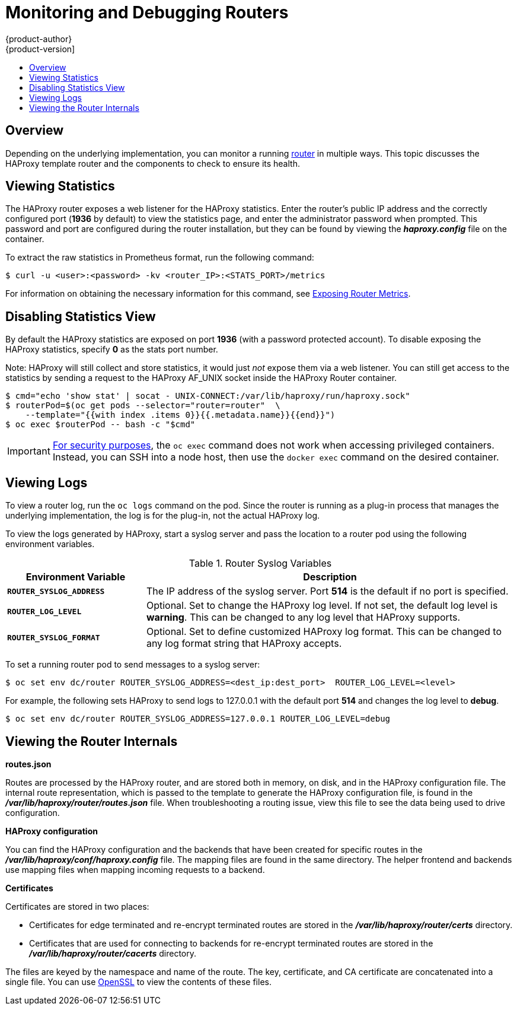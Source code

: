 [[admin-guide-router]]
= Monitoring and Debugging Routers
{product-author}
{product-version]
:data-uri:
:icons:
:experimental:
:toc: macro
:toc-title:
:prewrap!:

toc::[]

== Overview
Depending on the underlying implementation, you can monitor a running
xref:../architecture/networking/routes.adoc#architecture-core-concepts-routes[router] in multiple ways. This
topic discusses the HAProxy template router and the components to check to
ensure its health.

== Viewing Statistics
The HAProxy router exposes a web listener for the HAProxy statistics. Enter the
router's public IP address and the correctly configured port (*1936* by default)
to view the statistics page, and enter the administrator password when prompted.
This password and port are configured during the router installation, but they
can be found by viewing the *_haproxy.config_* file on the container.

To extract the raw statistics in Prometheus format, run the following command:

----
$ curl -u <user>:<password> -kv <router_IP>:<STATS_PORT>/metrics
----

For information on obtaining the necessary information for this command, see xref:../install_config/router/default_haproxy_router.html#exposing-the-router-metrics[Exposing Router Metrics].

== Disabling Statistics View
By default the HAProxy statistics are exposed on port *1936* (with a
password protected account). To disable exposing the HAProxy statistics,
specify *0* as the stats port number.

ifdef::openshift-enterprise[]
====
[source,terminal]
----
$ oc adm router hap --service-account=router --stats-port=0
----
====
endif::[]
ifdef::openshift-origin[]
====
[source,terminal]
----
$ oc adm router hap --service-account=router --stats-port=0
----
====
endif::[]


Note: HAProxy will still collect and store statistics, it would just _not_
      expose them via a web listener. You can still get access to the
      statistics by sending a request to the HAProxy AF_UNIX socket inside
      the HAProxy Router container.

====
[source,terminal]
----
$ cmd="echo 'show stat' | socat - UNIX-CONNECT:/var/lib/haproxy/run/haproxy.sock"
$ routerPod=$(oc get pods --selector="router=router"  \
    --template="{{with index .items 0}}{{.metadata.name}}{{end}}")
$ oc exec $routerPod -- bash -c "$cmd"
----
====

[IMPORTANT]
====
link:https://access.redhat.com/errata/RHSA-2015:1650[For security purposes], the
`oc exec` command does not work when accessing privileged containers. Instead,
you can SSH into a node host, then use the `docker exec` command on the desired
container.
====

== Viewing Logs
To view a router log, run the `oc logs` command on the pod. Since the router is
running as a plug-in process that manages the underlying implementation, the log
is for the plug-in, not the actual HAProxy log.

To view the logs generated by HAProxy, start a syslog server and pass the
location to a router pod using the following environment variables.

.Router Syslog Variables [[syslog-vars]]
[cols="3a,8a",options="header"]
|===

|Environment Variable | Description

|`*ROUTER_SYSLOG_ADDRESS*`
|The IP address of the syslog server. Port *514* is the default if no port is
specified.

|`*ROUTER_LOG_LEVEL*`
|Optional. Set to change the HAProxy log level. If not set, the default log
level is *warning*. This can be changed to any log level that HAProxy supports.

|`*ROUTER_SYSLOG_FORMAT*`
|Optional. Set to define customized HAProxy log format. This can be changed to
any log format string that HAProxy accepts.
|===

To set a running router pod to send messages to a syslog server:
====
[source,terminal]
----
$ oc set env dc/router ROUTER_SYSLOG_ADDRESS=<dest_ip:dest_port>  ROUTER_LOG_LEVEL=<level>
----
====

For example, the following sets HAProxy to send logs to 127.0.0.1 with the
default port *514* and changes the log level to *debug*.

[source,terminal]
----
$ oc set env dc/router ROUTER_SYSLOG_ADDRESS=127.0.0.1 ROUTER_LOG_LEVEL=debug
----

== Viewing the Router Internals
*routes.json*

Routes are processed by the HAProxy router, and are stored both in memory, on
disk, and in the HAProxy configuration file. The internal route representation,
which is passed to the template to generate the HAProxy configuration file, is
found in the *_/var/lib/haproxy/router/routes.json_* file. When
troubleshooting a routing issue, view this file to see the data being used to
drive configuration.

*HAProxy configuration*

You can find the HAProxy configuration and the backends that have been created
for specific routes in the *_/var/lib/haproxy/conf/haproxy.config_* file. The
mapping files are found in the same directory. The helper frontend and
backends use mapping files when mapping incoming requests to a backend.

*Certificates*

Certificates are stored in two places:

- Certificates for edge terminated and re-encrypt terminated routes are stored
in the *_/var/lib/haproxy/router/certs_* directory.
- Certificates that are used for connecting to backends for re-encrypt
terminated routes are stored in the *_/var/lib/haproxy/router/cacerts_*
directory.

The files are keyed by the namespace and name of the route. The key,
certificate, and CA certificate are concatenated into a single file. You can use
link:https://www.openssl.org/[OpenSSL] to view the contents of these files.
